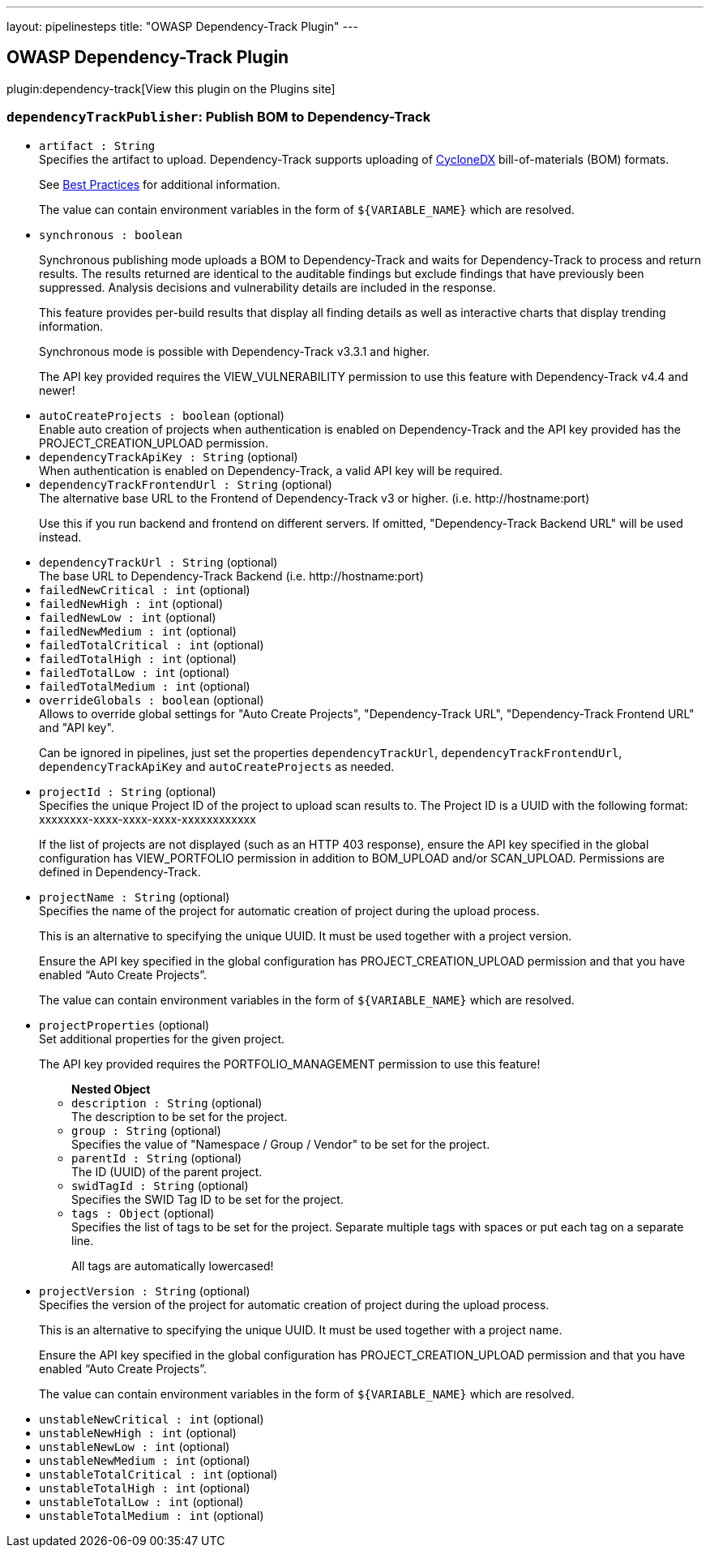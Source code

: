 ---
layout: pipelinesteps
title: "OWASP Dependency-Track Plugin"
---

:notitle:
:description:
:author:
:email: jenkinsci-users@googlegroups.com
:sectanchors:
:toc: left
:compat-mode!:

== OWASP Dependency-Track Plugin

plugin:dependency-track[View this plugin on the Plugins site]

=== `dependencyTrackPublisher`: Publish BOM to Dependency-Track
++++
<ul><li><code>artifact : String</code>
<div><div>
 Specifies the artifact to upload. Dependency-Track supports uploading of <a href="https://cyclonedx.org/" rel="nofollow">CycloneDX</a> bill-of-materials (BOM) formats. 
 <p>See <a href="https://docs.dependencytrack.org/best-practices/" rel="nofollow">Best Practices</a> for additional information.</p>
 <p>The value can contain environment variables in the form of <code>${VARIABLE_NAME}</code> which are resolved.</p>
</div></div>

</li>
<li><code>synchronous : boolean</code>
<div><div>
 <p>Synchronous publishing mode uploads a BOM to Dependency-Track and waits for Dependency-Track to process and return results. The results returned are identical to the auditable findings but exclude findings that have previously been suppressed. Analysis decisions and vulnerability details are included in the response.</p>
 <p>This feature provides per-build results that display all finding details as well as interactive charts that display trending information.</p>
 <p>Synchronous mode is possible with Dependency-Track v3.3.1 and higher.</p>
 <p>The API key provided requires the VIEW_VULNERABILITY permission to use this feature with Dependency-Track v4.4 and newer!</p>
</div></div>

</li>
<li><code>autoCreateProjects : boolean</code> (optional)
<div><div>
 Enable auto creation of projects when authentication is enabled on Dependency-Track and the API key provided has the PROJECT_CREATION_UPLOAD permission.
</div></div>

</li>
<li><code>dependencyTrackApiKey : String</code> (optional)
<div><div>
 When authentication is enabled on Dependency-Track, a valid API key will be required.
</div></div>

</li>
<li><code>dependencyTrackFrontendUrl : String</code> (optional)
<div><div>
 The alternative base URL to the Frontend of Dependency-Track v3 or higher. (i.e. http://hostname:port) 
 <p>Use this if you run backend and frontend on different servers. If omitted, "Dependency-Track Backend URL" will be used instead.</p>
</div></div>

</li>
<li><code>dependencyTrackUrl : String</code> (optional)
<div><div>
 The base URL to Dependency-Track Backend (i.e. http://hostname:port)
</div></div>

</li>
<li><code>failedNewCritical : int</code> (optional)
</li>
<li><code>failedNewHigh : int</code> (optional)
</li>
<li><code>failedNewLow : int</code> (optional)
</li>
<li><code>failedNewMedium : int</code> (optional)
</li>
<li><code>failedTotalCritical : int</code> (optional)
</li>
<li><code>failedTotalHigh : int</code> (optional)
</li>
<li><code>failedTotalLow : int</code> (optional)
</li>
<li><code>failedTotalMedium : int</code> (optional)
</li>
<li><code>overrideGlobals : boolean</code> (optional)
<div><div>
 Allows to override global settings for "Auto Create Projects", "Dependency-Track URL", "Dependency-Track Frontend URL" and "API key". 
 <p>Can be ignored in pipelines, just set the properties <code>dependencyTrackUrl</code>, <code>dependencyTrackFrontendUrl</code>, <code>dependencyTrackApiKey</code> and <code>autoCreateProjects</code> as needed.</p>
</div></div>

</li>
<li><code>projectId : String</code> (optional)
<div><div>
 Specifies the unique Project ID of the project to upload scan results to. The Project ID is a UUID with the following format: xxxxxxxx-xxxx-xxxx-xxxx-xxxxxxxxxxxx 
 <p>If the list of projects are not displayed (such as an HTTP 403 response), ensure the API key specified in the global configuration has VIEW_PORTFOLIO permission in addition to BOM_UPLOAD and/or SCAN_UPLOAD. Permissions are defined in Dependency-Track.</p>
</div></div>

</li>
<li><code>projectName : String</code> (optional)
<div><div>
 Specifies the name of the project for automatic creation of project during the upload process. 
 <p>This is an alternative to specifying the unique UUID. It must be used together with a project version.</p>
 <p>Ensure the API key specified in the global configuration has PROJECT_CREATION_UPLOAD permission and that you have enabled <q>Auto Create Projects</q>.</p>
 <p>The value can contain environment variables in the form of <code>${VARIABLE_NAME}</code> which are resolved.</p>
</div></div>

</li>
<li><code>projectProperties</code> (optional)
<div><div>
 Set additional properties for the given project. 
 <p>The API key provided requires the PORTFOLIO_MANAGEMENT permission to use this feature!</p>
</div></div>

<ul><b>Nested Object</b>
<li><code>description : String</code> (optional)
<div><div>
 The description to be set for the project.
</div></div>

</li>
<li><code>group : String</code> (optional)
<div><div>
 Specifies the value of "Namespace / Group / Vendor" to be set for the project.
</div></div>

</li>
<li><code>parentId : String</code> (optional)
<div><div>
 The ID (UUID) of the parent project.
</div></div>

</li>
<li><code>swidTagId : String</code> (optional)
<div><div>
 Specifies the SWID Tag ID to be set for the project.
</div></div>

</li>
<li><code>tags : <code>Object</code></code> (optional)
<div><div>
 Specifies the list of tags to be set for the project. Separate multiple tags with spaces or put each tag on a separate line. 
 <p>All tags are automatically lowercased!</p>
</div></div>

</li>
</ul></li>
<li><code>projectVersion : String</code> (optional)
<div><div>
 Specifies the version of the project for automatic creation of project during the upload process. 
 <p>This is an alternative to specifying the unique UUID. It must be used together with a project name.</p>
 <p>Ensure the API key specified in the global configuration has PROJECT_CREATION_UPLOAD permission and that you have enabled <q>Auto Create Projects</q>.</p>
 <p>The value can contain environment variables in the form of <code>${VARIABLE_NAME}</code> which are resolved.</p>
</div></div>

</li>
<li><code>unstableNewCritical : int</code> (optional)
</li>
<li><code>unstableNewHigh : int</code> (optional)
</li>
<li><code>unstableNewLow : int</code> (optional)
</li>
<li><code>unstableNewMedium : int</code> (optional)
</li>
<li><code>unstableTotalCritical : int</code> (optional)
</li>
<li><code>unstableTotalHigh : int</code> (optional)
</li>
<li><code>unstableTotalLow : int</code> (optional)
</li>
<li><code>unstableTotalMedium : int</code> (optional)
</li>
</ul>


++++
